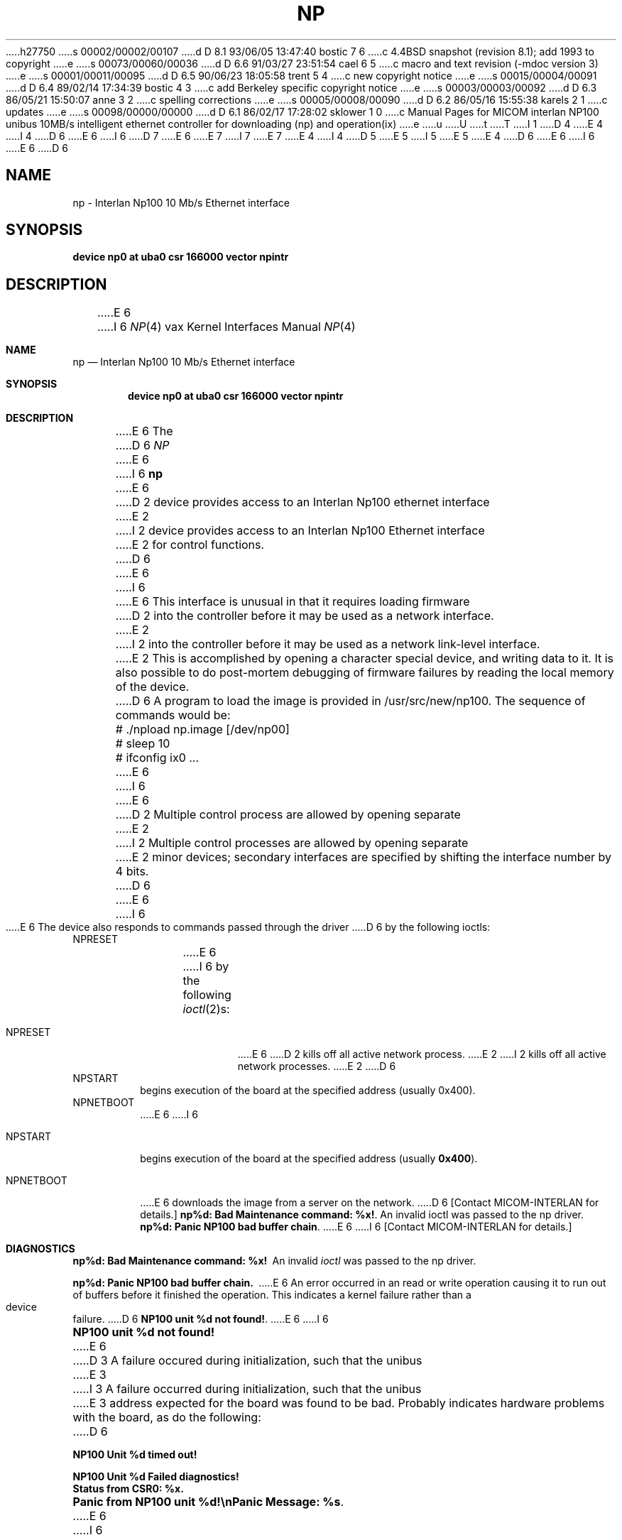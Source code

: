 h27750
s 00002/00002/00107
d D 8.1 93/06/05 13:47:40 bostic 7 6
c 4.4BSD snapshot (revision 8.1); add 1993 to copyright
e
s 00073/00060/00036
d D 6.6 91/03/27 23:51:54 cael 6 5
c  macro and text revision (-mdoc version 3)
e
s 00001/00011/00095
d D 6.5 90/06/23 18:05:58 trent 5 4
c new copyright notice
e
s 00015/00004/00091
d D 6.4 89/02/14 17:34:39 bostic 4 3
c add Berkeley specific copyright notice
e
s 00003/00003/00092
d D 6.3 86/05/21 15:50:07 anne 3 2
c spelling corrections
e
s 00005/00008/00090
d D 6.2 86/05/16 15:55:38 karels 2 1
c updates
e
s 00098/00000/00000
d D 6.1 86/02/17 17:28:02 sklower 1 0
c Manual Pages for MICOM interlan NP100 unibus 10MB/s intelligent ethernet controller for downloading (np) and operation(ix)
e
u
U
t
T
I 1
D 4
.\" Copyright (c) 1986 Regents of the University of California.
.\" All rights reserved.  The Berkeley software License Agreement
.\" specifies the terms and conditions for redistribution.
E 4
I 4
D 6
.\" Copyright (c) 1986 The Regents of the University of California.
E 6
I 6
D 7
.\" Copyright (c) 1986, 1991 The Regents of the University of California.
E 6
.\" All rights reserved.
E 7
I 7
.\" Copyright (c) 1986, 1991, 1993
.\"	The Regents of the University of California.  All rights reserved.
E 7
E 4
.\"
I 4
D 5
.\" Redistribution and use in source and binary forms are permitted
.\" provided that the above copyright notice and this paragraph are
.\" duplicated in all such forms and that any documentation,
.\" advertising materials, and other materials related to such
.\" distribution and use acknowledge that the software was developed
.\" by the University of California, Berkeley.  The name of the
.\" University may not be used to endorse or promote products derived
.\" from this software without specific prior written permission.
.\" THIS SOFTWARE IS PROVIDED ``AS IS'' AND WITHOUT ANY EXPRESS OR
.\" IMPLIED WARRANTIES, INCLUDING, WITHOUT LIMITATION, THE IMPLIED
.\" WARRANTIES OF MERCHANTABILITY AND FITNESS FOR A PARTICULAR PURPOSE.
E 5
I 5
.\" %sccs.include.redist.man%
E 5
.\"
E 4
D 6
.\"	%W% (Berkeley) %G%
E 6
I 6
.\"     %W% (Berkeley) %G%
E 6
.\"
D 6
.TH NP 4 "%Q%"
.UC 5
.SH NAME
np \- Interlan Np100 10 Mb/s Ethernet interface
.SH SYNOPSIS
.B "device np0 at uba0 csr 166000 vector npintr"
.SH DESCRIPTION
E 6
I 6
.Dd %Q%
.Dt NP 4 vax
.Os BSD 4.2
.Sh NAME
.Nm np
.Nd Interlan Np100 10 Mb/s Ethernet interface
.Sh SYNOPSIS
.Cd "device np0 at uba0 csr 166000 vector npintr"
.Sh DESCRIPTION
E 6
The
D 6
.I NP
E 6
I 6
.Nm np
E 6
D 2
device provides access to an Interlan Np100 ethernet interface
E 2
I 2
device provides access to an Interlan Np100 Ethernet interface
E 2
for control functions.
D 6
.PP
E 6
I 6
.Pp
E 6
This interface is unusual in that it requires loading firmware
D 2
into the controller before it may be used as a network interface.
E 2
I 2
into the controller before it may be used as a network link-level interface.
E 2
This is accomplished by opening a character special device,
and writing data to it.
It is also possible to do post-mortem debugging of firmware failures
by reading the local memory of the device.
D 6
.PP
A program to load the image is provided in /usr/src/new/np100.
The sequence of commands would be:
.nf

	# ./npload np.image [/dev/np00]
	# sleep 10
	# ifconfig ix0 ...
.fi
.PP
E 6
I 6
.\" .Pp
.\" A program to load the image is provided in
.\" .Pa /usr/src/new/np100 .
.\" The sequence of commands would be:
.\" .Bd -literal -offset indent
.\" # ./npload np.image [/dev/np00]
.\" # sleep 10
.\" # ifconfig ix0 ...
.\" .Ed
.Pp
E 6
D 2
Multiple control process are allowed by opening separate
E 2
I 2
Multiple control processes are allowed by opening separate
E 2
minor devices; secondary interfaces are specified by shifting
the interface number by 4 bits.
D 6
.PP
E 6
I 6
.Pp
E 6
The device also responds to commands passed through the driver
D 6
by the following ioctls:
.TP
NPRESET
.br
E 6
I 6
by the following
.Xr ioctl 2 Ns s :
.Bl -tag -width NPNETBOOT
.It Dv NPRESET
E 6
D 2
kills off all active network process.
E 2
I 2
kills off all active network processes.
E 2
D 6
.TP
NPSTART
.br
begins execution of the board at the specified address (usually 0x400).
.TP
NPNETBOOT
.br
E 6
I 6
.It Dv NPSTART
begins execution of the board at the specified address (usually
.Li 0x400 ) .
.It Dv NPNETBOOT
E 6
downloads the image from a server on the network.
D 6
[Contact MICOM-INTERLAN for details.]
.SH DIAGNOSTICS
\fBnp%d: Bad Maintenance command: %x!\fP.
An invalid ioctl was passed to the np driver.
.PP
\fBnp%d: Panic NP100 bad buffer chain\fP.
E 6
I 6
[Contact
.Tn MICOM-INTERLAN
for details.]
.El
.Sh DIAGNOSTICS
.Bl -diag
.It np%d: Bad Maintenance command: %x!
An invalid
.Xr ioctl
was passed to the np driver.
.Pp
.It np%d: Panic NP100 bad buffer chain.
E 6
An error occurred in an read or write operation causing it to
run out of buffers before it finished the operation.
This indicates a kernel failure rather than a device failure.
D 6
.PP
\fBNP100 unit %d not found!\fP.
E 6
I 6
.Pp
.It NP100 unit %d not found!
E 6
D 3
A failure occured during initialization, such that the unibus
E 3
I 3
A failure occurred during initialization, such that the unibus
E 3
address expected for the board was found to be bad.
Probably indicates hardware problems with the board, as do the following:
D 6
\fB
.nf

NP100 Unit %d timed out!

NP100 Unit %d Failed diagnostics!
Status from CSR0: %x.\fP
.fi
.PP
\fBPanic from NP100 unit %d!\\nPanic Message: %s\fP.
E 6
I 6
.Pp
.Bd -filled -offset indent -compact
.It NP100 Unit %d timed out!
.It NP100 Unit %d Failed diagnostics!
.It Status from CSR0: %x.
.Ed
.Pp
.It "Panic from NP100 unit %d!"
.It "Panic Message: %s."
E 6
D 3
An occurance on the board was deemed serious enough
E 3
I 3
An occurrence on the board was deemed serious enough
E 3
to have the vax print it out.  
D 6
.PP
\fBNP100 unit #%d available!\fP.
E 6
I 6
.Pp
.It NP100 unit #%d available!
E 6
D 3
The board was succesfully loaded and started.
E 3
I 3
The board was successfully loaded and started.
E 3
D 6
.PP
\fBnp%d: Bad Req: %x.\fP.
E 6
I 6
.Pp
.It np%d: Bad Req: %x.
E 6
The board made a maintenance request to the vax that it did not
understand.
D 6
.PP
\fBnp%d: No more room on Command Queue!\fP.
E 6
I 6
.Pp
.It np%d: No more room on Command Queue!
E 6
The np driver allowed an internal resource to be exhausted.
This should never happen.
D 6
.PP
E 6
I 6
.El
.Pp
E 6
There are 110 other diagnostic messages that can be enabled
by setting bits in a debugging mask.
Consult the driver for details.
D 6
.SH SEE ALSO
D 2
intro(4N), inet(4F), arp(4P), ix(4).
.SH BUGS
There should be a direct path to an intelligent controller
via a protocol family using the socket mechanism.
E 2
I 2
D 4
intro(4N), inet(4F), arp(4P), ix(4)
E 4
I 4
netintro(4), inet(4), arp(4), ix(4)
E 6
I 6
.Sh SEE ALSO
.Xr netintro 4 ,
.Xr inet 4 ,
.Xr arp 4 ,
.Xr ix 4
.Sh HISTORY
The
.Nm
driver appeared in
.Bx 4.3 .
E 6
E 4
E 2
E 1
